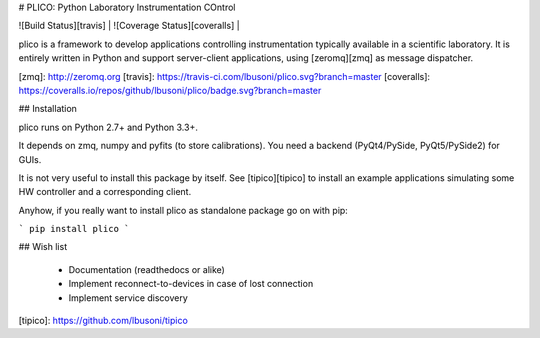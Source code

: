 # PLICO: Python Laboratory Instrumentation COntrol

| ![Build Status][travis] | ![Coverage Status][coveralls] | 


plico is a framework to develop applications controlling instrumentation typically available in a scientific laboratory.
It is entirely written in Python and support server-client applications, using [zeromq][zmq] as message dispatcher.


[zmq]: http://zeromq.org
[travis]: https://travis-ci.com/lbusoni/plico.svg?branch=master
[coveralls]: https://coveralls.io/repos/github/lbusoni/plico/badge.svg?branch=master


## Installation

plico runs on Python 2.7+ and Python 3.3+. 

It depends on zmq, numpy and pyfits (to store calibrations). You need a backend (PyQt4/PySide, PyQt5/PySide2) for GUIs.

It is not very useful to install this package by itself. See [tipico][tipico] to install an example applications simulating some HW controller and a corresponding client. 

Anyhow, if you really want to install plico as standalone package go on with pip:

```
pip install plico
```

## Wish list

   + Documentation (readthedocs or alike)
   + Implement reconnect-to-devices in case of lost connection
   + Implement service discovery 


[tipico]: https://github.com/lbusoni/tipico


